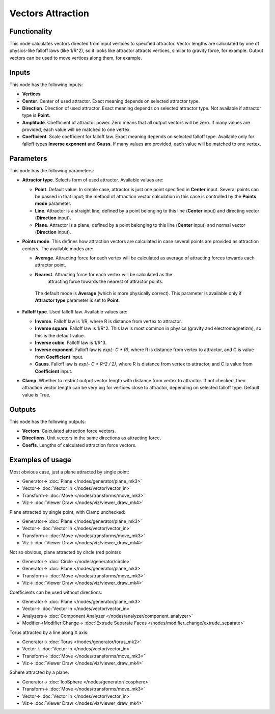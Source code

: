 Vectors Attraction
==================

.. image:: https://user-images.githubusercontent.com/14288520/189442071-9b5734dc-8702-4bfb-8b0c-d1d63531b502.png
  :target: https://user-images.githubusercontent.com/14288520/189442071-9b5734dc-8702-4bfb-8b0c-d1d63531b502.png

Functionality
-------------

This node calculates vectors directed from input vertices to specified
attractor. Vector lengths are calculated by one of physics-like falloff laws
(like 1/R^2), so it looks like attractor attracts vertices, similar to gravity
force, for example.
Output vectors can be used to move vertices along them, for example.

Inputs
------

This node has the following inputs:

- **Vertices**
- **Center**. Center of used attractor. Exact meaning depends on selected attractor type.
- **Direction**. Direction of used attractor. Exact meaning depends on selected
  attractor type. Not available if attractor type is **Point**.
- **Amplitude**. Coefficient of attractor power. Zero means that all output
  vectors will be zero. If many values are provided, each value will be matched
  to one vertex.
- **Coefficient**. Scale coefficient for falloff law. Exact meaning depends on
  selected falloff type. Available only for falloff types **Inverse exponent**
  and **Gauss**. If many values are provided, each value will be matched to one
  vertex.

Parameters
----------

This node has the following parameters:

- **Attractor type**. Selects form of used attractor. Available values are:

  - **Point**. Default value. In simple case, attractor is just one point
    specified in **Center** input. Several points can be passed in that input;
    the method of attraction vector calculation in this case is controlled by
    the **Points mode** parameter.
  - **Line**. Attractor is a straight line, defined by a point belonging to
    this line (**Center** input) and directing vector (**Direction** input).
  - **Plane**. Attractor is a plane, defined by a point belonging to this line
    (**Center** input) and normal vector (**Direction** input).
- **Points mode**. This defines how attraction vectors are calculated in case
  several points are provided as attraction centers. The available modes are:

  - **Average**. Attracting force for each vertex will be calculated as
    average of attracting forces towards each attractor point.
  - **Nearest**. Attracting force for each vertex will be calculated as the
     attracting force towards the nearest of attractor points.

   The default mode is **Average** (which is more physically correct). This
   parameter is available only if **Attractor type** parameter is set to
   **Point**.
- **Falloff type**. Used falloff law. Available values are:

  - **Inverse**. Falloff law is 1/R, where R is distance from vertex to attractor.
  - **Inverse square**. Falloff law is 1/R^2. This law is most common in
    physics (gravity and electromagnetizm), so this is the default value.
    
  - **Inverse cubic**. Falloff law is 1/R^3.
  - **Inverse exponent**. Falloff law is `exp(- C * R)`, where R is distance
    from vertex to attractor, and C is value from **Coefficient** input.
  - **Gauss**. Falloff law is `exp(- C * R^2 / 2)`, where R is distance from
    vertex to attractor, and C is value from **Coefficient** input.
- **Clamp**. Whether to restrict output vector length with distance from vertex
  to attractor. If not checked, then attraction vector length can be very big
  for vertices close to attractor, depending on selected falloff type. Default
  value is True.

Outputs
-------

This node has the following outputs:

- **Vectors**. Calculated attraction force vectors. 
- **Directions**. Unit vectors in the same directions as attracting force.
- **Coeffs**. Lengths of calculated attraction force vectors.

Examples of usage
-----------------

Most obvious case, just a plane attracted by single point:

.. image:: https://user-images.githubusercontent.com/14288520/189442196-a246ba9d-1852-4b88-93ac-d01748d698a6.png
  :target: https://user-images.githubusercontent.com/14288520/189442196-a246ba9d-1852-4b88-93ac-d01748d698a6.png

* Generator-> :doc:`Plane </nodes/generator/plane_mk3>`
* Vector-> :doc:`Vector In </nodes/vector/vector_in>`
* Transform-> :doc:`Move </nodes/transforms/move_mk3>`
* Viz-> :doc:`Viewer Draw </nodes/viz/viewer_draw_mk4>`

Plane attracted by single point, with Clamp unchecked:

.. image:: https://user-images.githubusercontent.com/14288520/189442237-8847f013-e8db-4f07-baba-7ca61cc48a54.png
  :target: https://user-images.githubusercontent.com/14288520/189442237-8847f013-e8db-4f07-baba-7ca61cc48a54.png

* Generator-> :doc:`Plane </nodes/generator/plane_mk3>`
* Vector-> :doc:`Vector In </nodes/vector/vector_in>`
* Transform-> :doc:`Move </nodes/transforms/move_mk3>`
* Viz-> :doc:`Viewer Draw </nodes/viz/viewer_draw_mk4>`

Not so obvious, plane attracted by circle (red points):

.. image:: https://user-images.githubusercontent.com/14288520/189442273-3dd6fc22-3aaa-45f9-bbad-a0cf277ce5b2.png
  :target: https://user-images.githubusercontent.com/14288520/189442273-3dd6fc22-3aaa-45f9-bbad-a0cf277ce5b2.png

* Generator-> :doc:`Circle </nodes/generator/circle>`
* Generator-> :doc:`Plane </nodes/generator/plane_mk3>`
* Transform-> :doc:`Move </nodes/transforms/move_mk3>`
* Viz-> :doc:`Viewer Draw </nodes/viz/viewer_draw_mk4>`

Coefficients can be used without directions:

.. image:: https://user-images.githubusercontent.com/14288520/189442305-c6a53789-56be-4927-bdda-7671ac23df0a.png
  :target: https://user-images.githubusercontent.com/14288520/189442305-c6a53789-56be-4927-bdda-7671ac23df0a.png

* Generator-> :doc:`Plane </nodes/generator/plane_mk3>`
* Vector-> :doc:`Vector In </nodes/vector/vector_in>`
* Analyzers-> :doc:`Component Analyzer </nodes/analyzer/component_analyzer>`
* Modifier->Modifier Change-> :doc:`Extrude Separate Faces </nodes/modifier_change/extrude_separate>`

Torus attracted by a line along X axis:

.. image:: https://user-images.githubusercontent.com/14288520/189442343-9454a24b-796f-4cb7-ade8-82f61bcc16bc.png
  :target: https://user-images.githubusercontent.com/14288520/189442343-9454a24b-796f-4cb7-ade8-82f61bcc16bc.png

* Generator-> :doc:`Torus </nodes/generator/torus_mk2>`
* Vector-> :doc:`Vector In </nodes/vector/vector_in>`
* Transform-> :doc:`Move </nodes/transforms/move_mk3>`
* Viz-> :doc:`Viewer Draw </nodes/viz/viewer_draw_mk4>`

Sphere attracted by a plane:

.. image:: https://user-images.githubusercontent.com/14288520/189442379-e73afdc2-54c5-4721-90bc-9e69a0470fb9.png
  :target: https://user-images.githubusercontent.com/14288520/189442379-e73afdc2-54c5-4721-90bc-9e69a0470fb9.png

* Generator-> :doc:`IcoSphere </nodes/generator/icosphere>`
* Transform-> :doc:`Move </nodes/transforms/move_mk3>`
* Vector-> :doc:`Vector In </nodes/vector/vector_in>`
* Viz-> :doc:`Viewer Draw </nodes/viz/viewer_draw_mk4>`